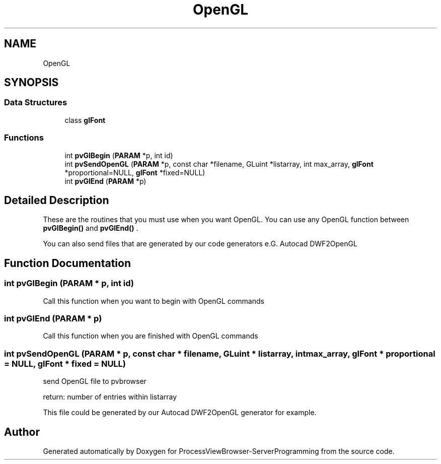 .TH "OpenGL" 3 "Fri Jun 7 2019" "ProcessViewBrowser-ServerProgramming" \" -*- nroff -*-
.ad l
.nh
.SH NAME
OpenGL
.SH SYNOPSIS
.br
.PP
.SS "Data Structures"

.in +1c
.ti -1c
.RI "class \fBglFont\fP"
.br
.in -1c
.SS "Functions"

.in +1c
.ti -1c
.RI "int \fBpvGlBegin\fP (\fBPARAM\fP *p, int id)"
.br
.ti -1c
.RI "int \fBpvSendOpenGL\fP (\fBPARAM\fP *p, const char *filename, GLuint *listarray, int max_array, \fBglFont\fP *proportional=NULL, \fBglFont\fP *fixed=NULL)"
.br
.ti -1c
.RI "int \fBpvGlEnd\fP (\fBPARAM\fP *p)"
.br
.in -1c
.SH "Detailed Description"
.PP 
These are the routines that you must use when you want OpenGL\&. You can use any OpenGL function between \fBpvGlBegin()\fP and \fBpvGlEnd()\fP \&.
.PP
You can also send files that are generated by our code generators e\&.G\&. Autocad DWF2OpenGL 
.SH "Function Documentation"
.PP 
.SS "int pvGlBegin (\fBPARAM\fP * p, int id)"

.PP
.nf

Call this function when you want to begin with OpenGL commands
.fi
.PP
 
.SS "int pvGlEnd (\fBPARAM\fP * p)"

.PP
.nf

Call this function when you are finished with OpenGL commands
.fi
.PP
 
.SS "int pvSendOpenGL (\fBPARAM\fP * p, const char * filename, GLuint * listarray, int max_array, \fBglFont\fP * proportional = \fCNULL\fP, \fBglFont\fP * fixed = \fCNULL\fP)"

.PP
.nf

send OpenGL file to pvbrowser
.fi
.PP
.PP
.PP
.nf
return: number of entries within listarray
.fi
.PP
.PP
.PP
.nf
This file could be generated by our Autocad DWF2OpenGL generator for example\&.
.fi
.PP
 
.SH "Author"
.PP 
Generated automatically by Doxygen for ProcessViewBrowser-ServerProgramming from the source code\&.
